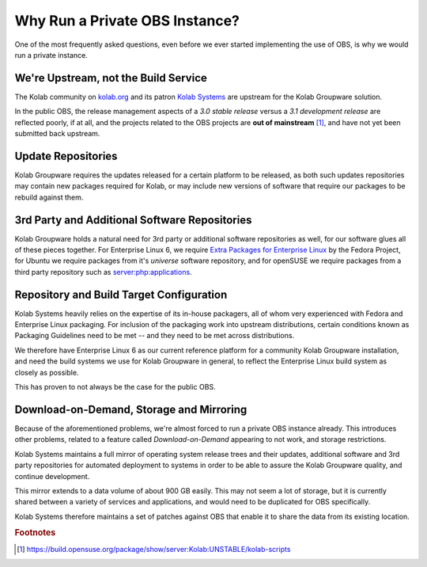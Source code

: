 .. _dev-packaging-why_private_obs:

===============================
Why Run a Private OBS Instance?
===============================

One of the most frequently asked questions, even before we ever started
implementing the use of OBS, is why we would run a private instance.

We're Upstream, not the Build Service
=====================================

The Kolab community on `kolab.org <http://kolab.org>`_ and its patron
`Kolab Systems <https://kolabsys.com>`_ are upstream for the Kolab Groupware
solution.

In the public OBS, the release management aspects of a *3.0 stable release*
versus a *3.1 development release* are reflected poorly, if at all, and the
projects related to the OBS projects are **out of mainstream** [#]_, and have
not yet been submitted back upstream.

Update Repositories
===================

Kolab Groupware requires the updates released for a certain platform to be
released, as both such updates repositories may contain new packages required
for Kolab, or may include new versions of software that require our packages to
be rebuild against them.

3rd Party and Additional Software Repositories
==============================================

Kolab Groupware holds a natural need for 3rd party or additional software
repositories as well, for our software glues all of these pieces together. For
Enterprise Linux 6, we require
`Extra Packages for Enterprise Linux <http://fedoraproject.org/wiki/EPEL>`_ by
the Fedora Project, for Ubuntu we require packages from it's *universe*
software repository, and for openSUSE we require packages from a third party
repository such as `server:php:applications
<https://build.opensuse.org/project/show/server:php:applications>`_.

Repository and Build Target Configuration
=========================================

Kolab Systems heavily relies on the expertise of its in-house packagers, all of
whom very experienced with Fedora and Enterprise Linux packaging. For inclusion
of the packaging work into upstream distributions, certain conditions known as
Packaging Guidelines need to be met -- and they need to be met across
distributions.

We therefore have Enterprise Linux 6 as our current reference platform for a
community Kolab Groupware installation, and need the build systems we use for
Kolab Groupware in general, to reflect the Enterprise Linux build system as
closely as possible.

This has proven to not always be the case for the public OBS.

Download-on-Demand, Storage and Mirroring
=========================================

Because of the aforementioned problems, we're almost forced to run a private OBS
instance already. This introduces other problems, related to a feature called
*Download-on-Demand* appearing to not work, and storage restrictions.

Kolab Systems maintains a full mirror of operating system release trees and
their updates, additional software and 3rd party repositories for automated
deployment to systems in order to be able to assure the Kolab Groupware quality,
and continue development.

This mirror extends to a data volume of about 900 GB easily. This may not seem
a lot of storage, but it is currently shared between a variety of services and
applications, and would need to be duplicated for OBS specifically.

Kolab Systems therefore maintains a set of patches against OBS that enable it to
share the data from its existing location.

.. rubric:: Footnotes

.. [#] https://build.opensuse.org/package/show/server:Kolab:UNSTABLE/kolab-scripts
